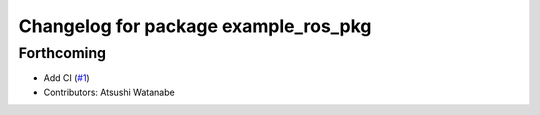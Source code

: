^^^^^^^^^^^^^^^^^^^^^^^^^^^^^^^^^^^^^
Changelog for package example_ros_pkg
^^^^^^^^^^^^^^^^^^^^^^^^^^^^^^^^^^^^^

Forthcoming
-----------
* Add CI (`#1 <https://github.com/alpine-ros/sample-ros-pkg/issues/1>`_)
* Contributors: Atsushi Watanabe
